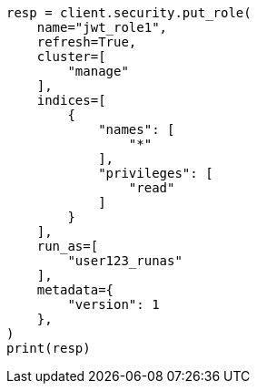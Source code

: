 // This file is autogenerated, DO NOT EDIT
// security/authentication/jwt-realm.asciidoc:504

[source, python]
----
resp = client.security.put_role(
    name="jwt_role1",
    refresh=True,
    cluster=[
        "manage"
    ],
    indices=[
        {
            "names": [
                "*"
            ],
            "privileges": [
                "read"
            ]
        }
    ],
    run_as=[
        "user123_runas"
    ],
    metadata={
        "version": 1
    },
)
print(resp)
----
